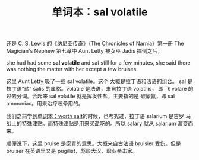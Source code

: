 #+LAYOUT: post
#+TITLE: 单词本：sal volatile
#+TAGS: English Français
#+CATEGORIES: language

还是 C. S. Lewis 的《纳尼亚传奇》（The Chronicles of Narnia）第一册 The
Magician's Nephew 第七章中 Aunt Letty 被女巫 Jadis 摔倒之后，

she had had some *sal volatile* and sat still for a few minutes, she
said there was nothing the matter with her except a few bruises.

这里 Aunt Letty 吸了一些 sal volatile。这个 大概是拉丁语和法语的组合。
sal 是拉丁语“盐” salis 的属格。volatile 是法语，来自拉丁语 volatilis，
即 飞 volare 的过去分词。合起来 sal volatile 就是挥发性盐，主要指的是
碳酸氨，即 sal ammoniac。用来治疗眩晕用的。

我们之前学到[[./2021-12-16-english-worth-salt.org][单词本：worth salt]]的时候，也考究过，拉丁语 salarium 是古罗
马战士的特殊津贴。而特殊津贴是用来买盐吃的。所以 salary 就从 salarium
演变而来。

顺便说下，这里 bruise 是瘀青的意思。大概来自古法语 bruisier 受伤。但是
bruiser 在英语里又是 pugilist，彪形大汉，职业拳击家。
